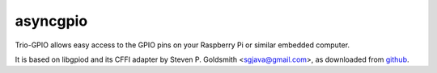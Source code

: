 asyncgpio
=========

Trio-GPIO allows easy access to the GPIO pins on your Raspberry Pi or
similar embedded computer.

It is based on libgpiod and its CFFI adapter by Steven P. Goldsmith
<sgjava@gmail.com>, as downloaded from
`github <https://github.com/sgjava/userspaceio.git>`_.

